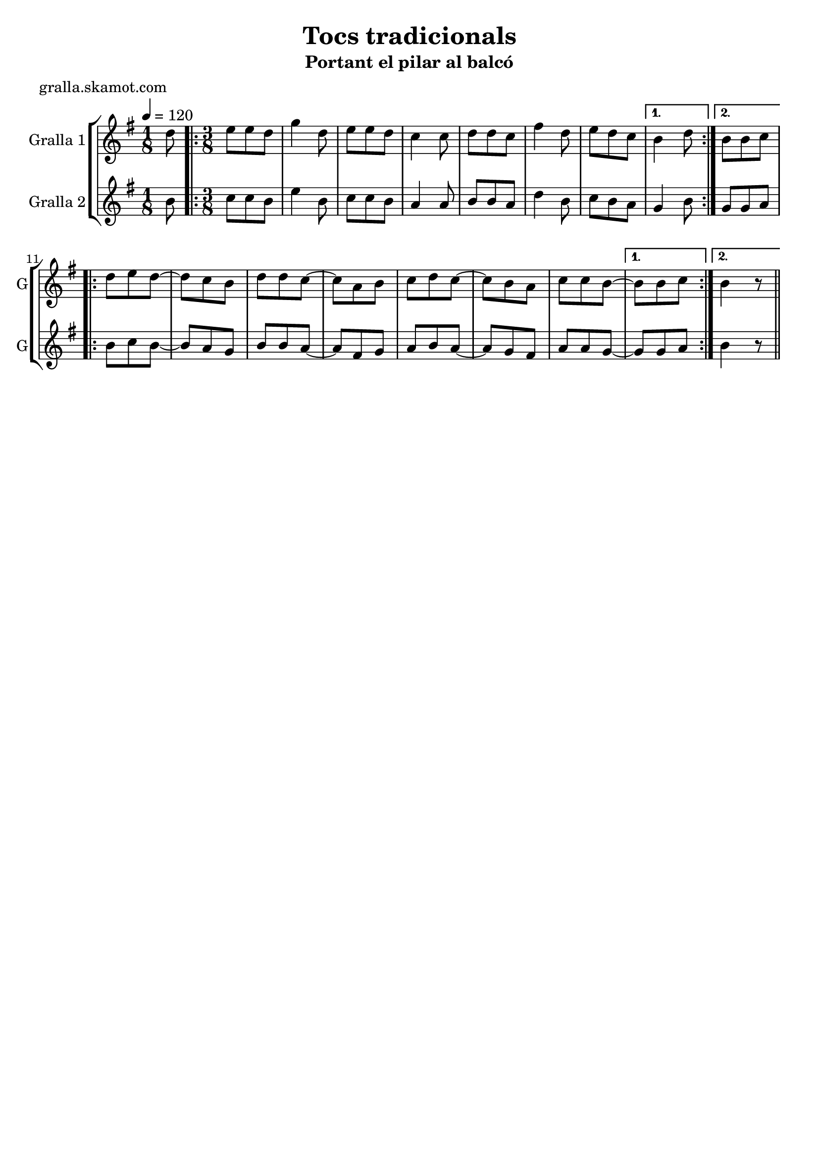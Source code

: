 \version "2.16.2"

\header {
  dedication=""
  title="Tocs tradicionals"
  subtitle="Portant el pilar al balcó"
  subsubtitle=""
  poet="gralla.skamot.com"
  meter=""
  piece=""
  composer=""
  arranger=""
  opus=""
  instrument=""
  copyright=""
  tagline=""
}

liniaroAa =
\relative d''
{
  \tempo 4=120
  \clef treble
  \key g \major
  \time 1/8
  d8  |
  \time 3/8   \repeat volta 2 { e8 e d  |
  g4 d8  |
  e8 e d  |
  %05
  c4 c8  |
  d8 d c  |
  fis4 d8  |
  e8 d c }
  \alternative { { b4 d8 }
  %10
  { b8 b c } }
  \repeat volta 2 { d8 e d ~  |
  d8 c b  |
  d8 d c ~  |
  c8 a b  |
  %15
  c8 d c ~  |
  c8 b a  |
  c8 c b ~ }
  \alternative { { b8 b c }
  { b4  r8 } } \bar "||" % kompletite
}

liniaroAb =
\relative b'
{
  \tempo 4=120
  \clef treble
  \key g \major
  \time 1/8
  b8  |
  \time 3/8   \repeat volta 2 { c8 c b  |
  e4 b8  |
  c8 c b  |
  %05
  a4 a8  |
  b8 b a  |
  d4 b8  |
  c8 b a }
  \alternative { { g4 b8 }
  %10
  { g8 g a } }
  \repeat volta 2 { b8 c b ~  |
  b8 a g  |
  b8 b a ~  |
  a8 fis g  |
  %15
  a8 b a ~  |
  a8 g fis  |
  a8 a g ~ }
  \alternative { { g8 g a }
  { b4  r8 } } \bar "||" % kompletite
}

\bookpart {
  \score {
    \new StaffGroup {
      \override Score.RehearsalMark.self-alignment-X = #LEFT
      <<
        \new Staff \with {instrumentName = #"Gralla 1" shortInstrumentName = #"G"} \liniaroAa
        \new Staff \with {instrumentName = #"Gralla 2" shortInstrumentName = #"G"} \liniaroAb
      >>
    }
    \layout {}
  }
  \score { \unfoldRepeats
    \new StaffGroup {
      \override Score.RehearsalMark.self-alignment-X = #LEFT
      <<
        \new Staff \with {instrumentName = #"Gralla 1" shortInstrumentName = #"G"} \liniaroAa
        \new Staff \with {instrumentName = #"Gralla 2" shortInstrumentName = #"G"} \liniaroAb
      >>
    }
    \midi {
      \set Staff.midiInstrument = "oboe"
      \set DrumStaff.midiInstrument = "drums"
    }
  }
}

\bookpart {
  \header {instrument="Gralla 1"}
  \score {
    \new StaffGroup {
      \override Score.RehearsalMark.self-alignment-X = #LEFT
      <<
        \new Staff \liniaroAa
      >>
    }
    \layout {}
  }
  \score { \unfoldRepeats
    \new StaffGroup {
      \override Score.RehearsalMark.self-alignment-X = #LEFT
      <<
        \new Staff \liniaroAa
      >>
    }
    \midi {
      \set Staff.midiInstrument = "oboe"
      \set DrumStaff.midiInstrument = "drums"
    }
  }
}

\bookpart {
  \header {instrument="Gralla 2"}
  \score {
    \new StaffGroup {
      \override Score.RehearsalMark.self-alignment-X = #LEFT
      <<
        \new Staff \liniaroAb
      >>
    }
    \layout {}
  }
  \score { \unfoldRepeats
    \new StaffGroup {
      \override Score.RehearsalMark.self-alignment-X = #LEFT
      <<
        \new Staff \liniaroAb
      >>
    }
    \midi {
      \set Staff.midiInstrument = "oboe"
      \set DrumStaff.midiInstrument = "drums"
    }
  }
}

